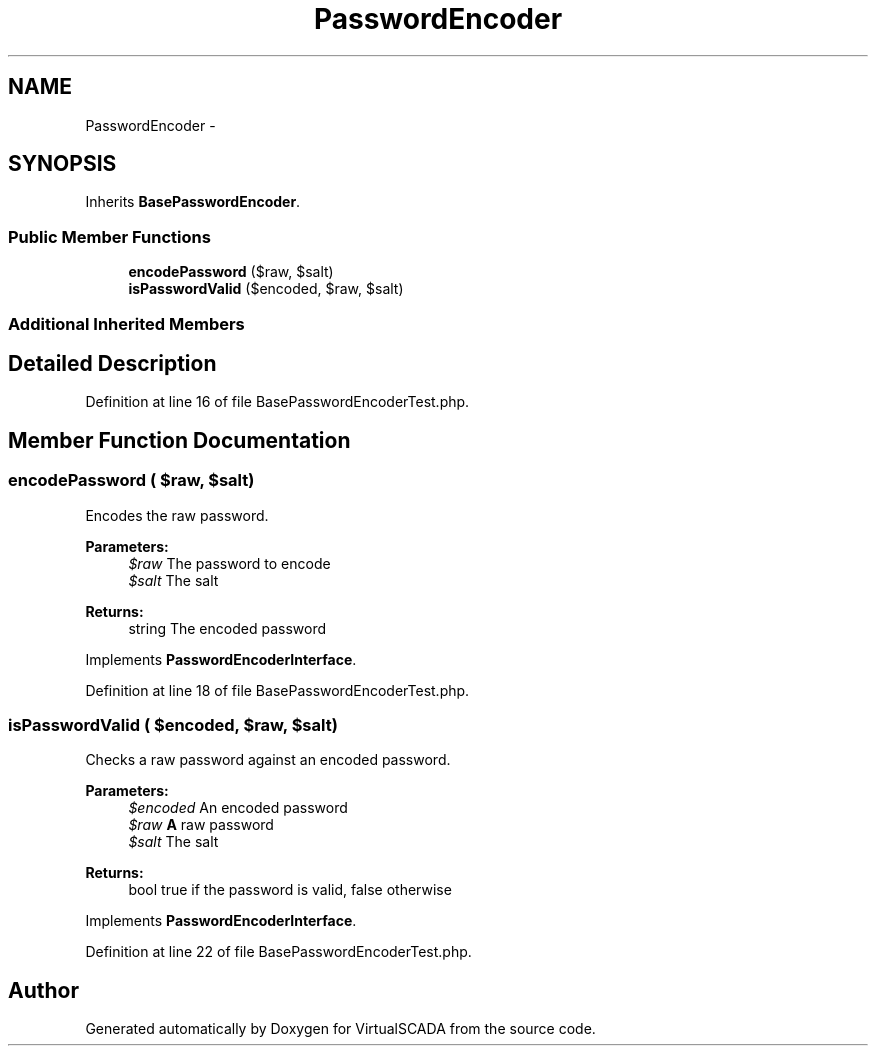 .TH "PasswordEncoder" 3 "Tue Apr 14 2015" "Version 1.0" "VirtualSCADA" \" -*- nroff -*-
.ad l
.nh
.SH NAME
PasswordEncoder \- 
.SH SYNOPSIS
.br
.PP
.PP
Inherits \fBBasePasswordEncoder\fP\&.
.SS "Public Member Functions"

.in +1c
.ti -1c
.RI "\fBencodePassword\fP ($raw, $salt)"
.br
.ti -1c
.RI "\fBisPasswordValid\fP ($encoded, $raw, $salt)"
.br
.in -1c
.SS "Additional Inherited Members"
.SH "Detailed Description"
.PP 
Definition at line 16 of file BasePasswordEncoderTest\&.php\&.
.SH "Member Function Documentation"
.PP 
.SS "encodePassword ( $raw,  $salt)"
Encodes the raw password\&.
.PP
\fBParameters:\fP
.RS 4
\fI$raw\fP The password to encode 
.br
\fI$salt\fP The salt
.RE
.PP
\fBReturns:\fP
.RS 4
string The encoded password 
.RE
.PP

.PP
Implements \fBPasswordEncoderInterface\fP\&.
.PP
Definition at line 18 of file BasePasswordEncoderTest\&.php\&.
.SS "isPasswordValid ( $encoded,  $raw,  $salt)"
Checks a raw password against an encoded password\&.
.PP
\fBParameters:\fP
.RS 4
\fI$encoded\fP An encoded password 
.br
\fI$raw\fP \fBA\fP raw password 
.br
\fI$salt\fP The salt
.RE
.PP
\fBReturns:\fP
.RS 4
bool true if the password is valid, false otherwise 
.RE
.PP

.PP
Implements \fBPasswordEncoderInterface\fP\&.
.PP
Definition at line 22 of file BasePasswordEncoderTest\&.php\&.

.SH "Author"
.PP 
Generated automatically by Doxygen for VirtualSCADA from the source code\&.
